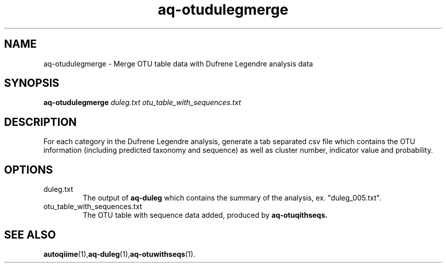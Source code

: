 .\" Authors: Andre Masella
.TH aq-otudulegmerge 1 "May 2012" "1.3" "USER COMMANDS"
.SH NAME 
aq-otudulegmerge \- Merge OTU table data with Dufrene Legendre analysis data
.SH SYNOPSIS
.B aq-otudulegmerge
.I duleg.txt
.I otu_table_with_sequences.txt
.SH DESCRIPTION
For each category in the Dufrene Legendre analysis, generate a tab separated csv file which contains the OTU information (including predicted taxonomy and sequence) as well as cluster number, indicator value and probability.
.SH OPTIONS
.TP
duleg.txt
The output of
.B aq-duleg
which contains the summary of the analysis, ex. "duleg_005.txt".
.TP
otu_table_with_sequences.txt
The OTU table with sequence data added, produced by
.B aq-otuqithseqs.
.SH SEE ALSO
.BR autoqiime (1), aq-duleg (1), aq-otuwithseqs (1).
